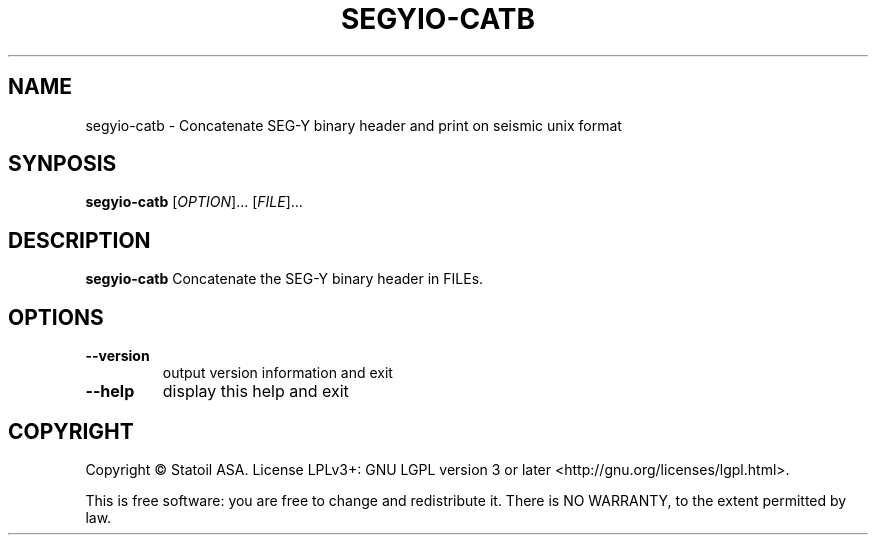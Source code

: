 .TH SEGYIO-CATB 1
.SH NAME
segyio-catb \- Concatenate SEG-Y binary header and print on seismic unix format
.SH SYNPOSIS
.B segyio-catb
[\fIOPTION\fR]...
[\fIFILE\fR]...
.SH DESCRIPTION
.B segyio-catb
Concatenate the SEG-Y binary header in FILEs.

.SH OPTIONS
.TP
.BR \-\-version
output version information and exit

.TP
.BR \-\-help
display this help and exit

.SH COPYRIGHT
Copyright © Statoil ASA. License LPLv3+: GNU LGPL version 3 or later <http://gnu.org/licenses/lgpl.html>.

.PP
This is free software: you are free to change and redistribute it.  There is NO WARRANTY, to the extent permitted by law.   
